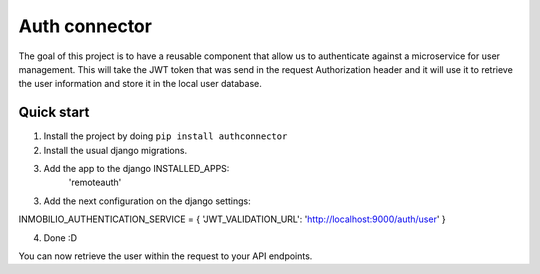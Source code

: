 ==============
Auth connector
==============

The goal of this project is to have a reusable component that allow us to authenticate against a
microservice for user management. This will take the JWT token that was send in the request
Authorization header and it will use it to retrieve the user information and store it in the
local user database.


Quick start
-----------

1. Install the project by doing ``pip install authconnector``
2. Install the usual django migrations.
3. Add the app to the django INSTALLED_APPS:
    'remoteauth'

3. Add the next configuration on the django settings:

INMOBILIO_AUTHENTICATION_SERVICE = {
'JWT_VALIDATION_URL': 'http://localhost:9000/auth/user'
}

4. Done :D

You can now retrieve the user within the request to your API endpoints.
